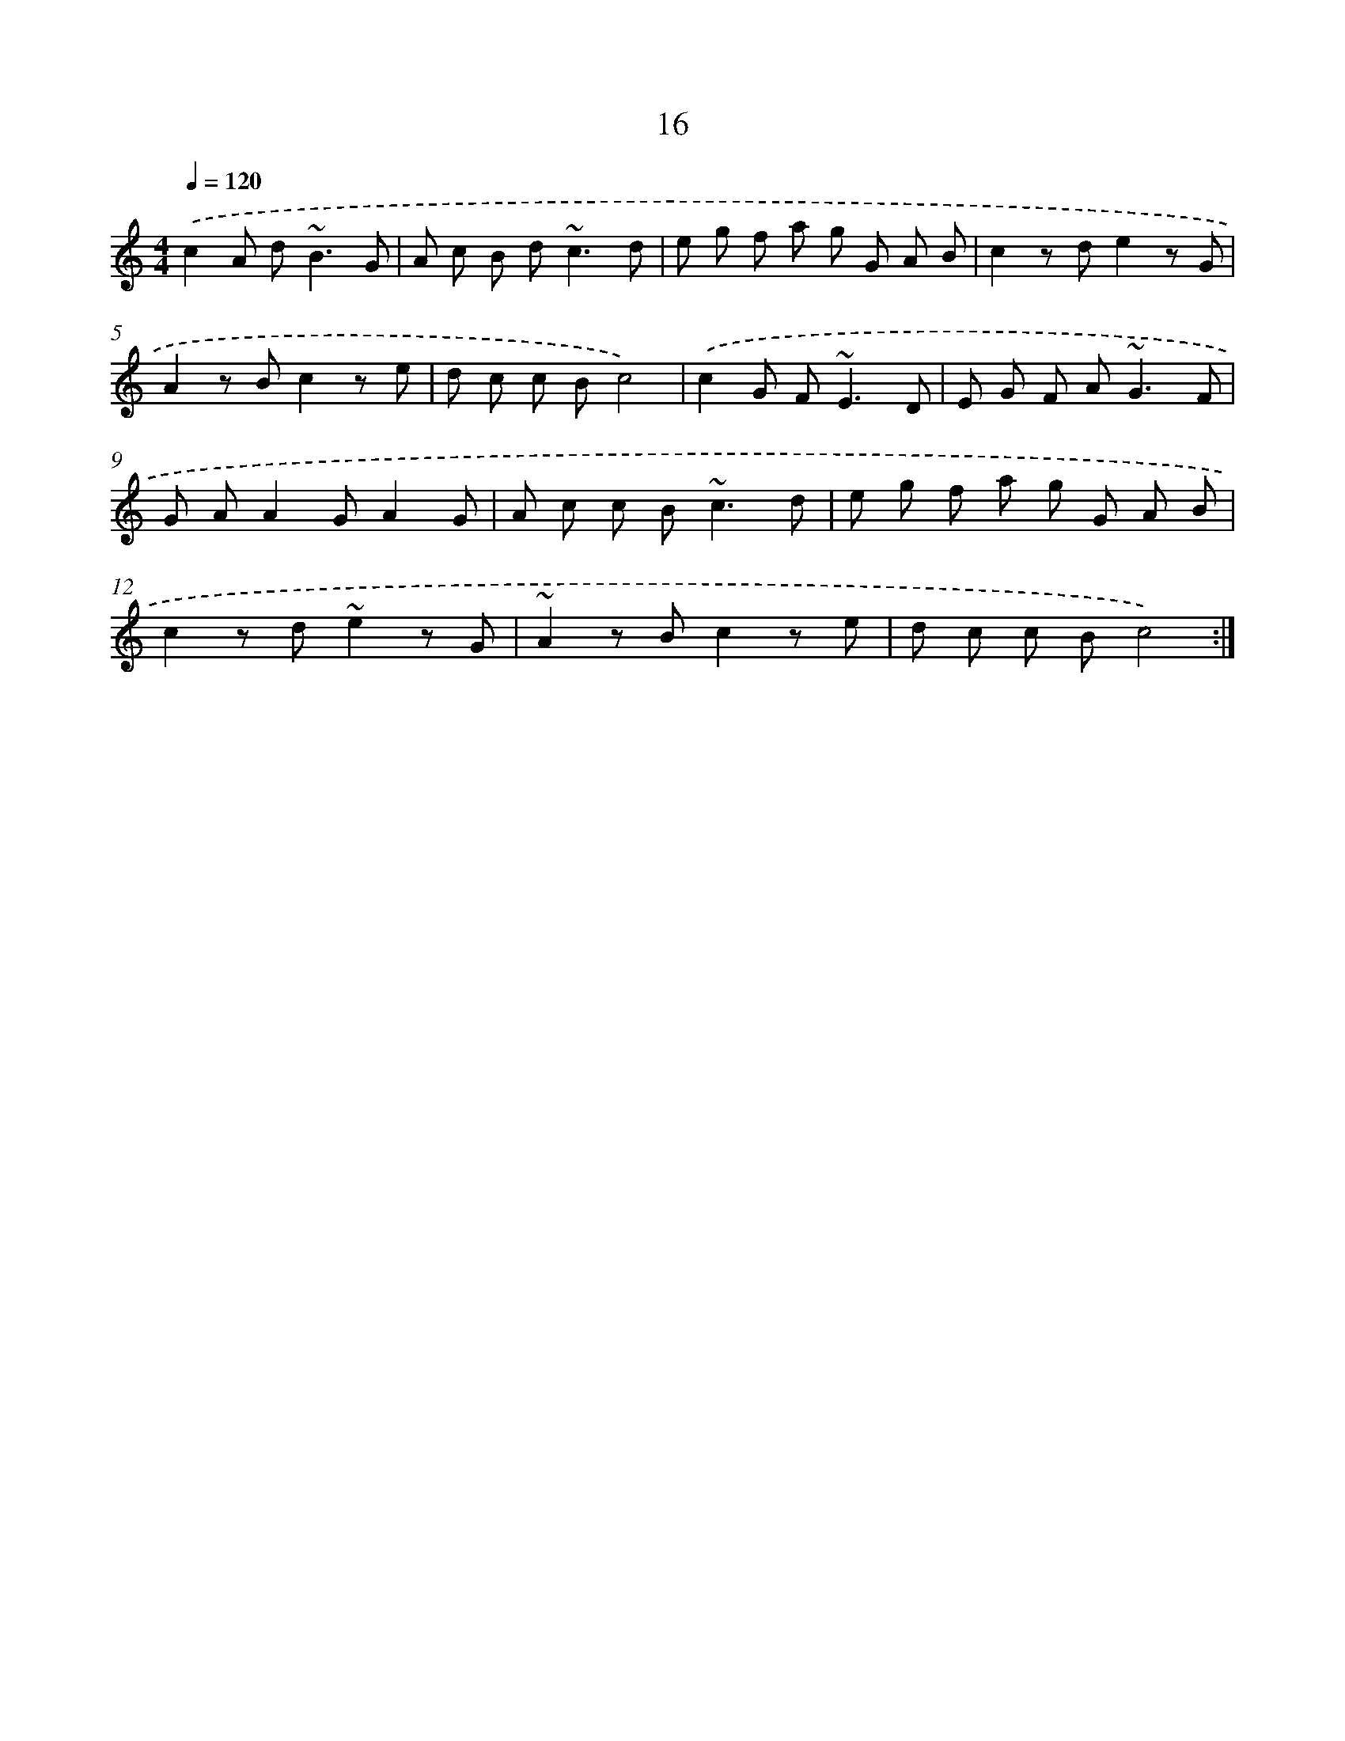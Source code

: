 X: 15842
T: 16
%%abc-version 2.0
%%abcx-abcm2ps-target-version 5.9.1 (29 Sep 2008)
%%abc-creator hum2abc beta
%%abcx-conversion-date 2018/11/01 14:37:57
%%humdrum-veritas 9701927
%%humdrum-veritas-data 1392920052
%%continueall 1
%%barnumbers 0
L: 1/8
M: 4/4
Q: 1/4=120
K: C clef=treble
.('c2A d2<~B2G |
A c B d2<~c2d |
e g f a g G A B |
c2z de2z G |
A2z Bc2z e |
d c c Bc4) |
.('c2G F2<~E2D |
E G F A2<~G2F |
G AA2GA2G |
A c c B2<~c2d |
e g f a g G A B |
c2z d~e2z G |
~A2z Bc2z e |
d c c Bc4) :|]
